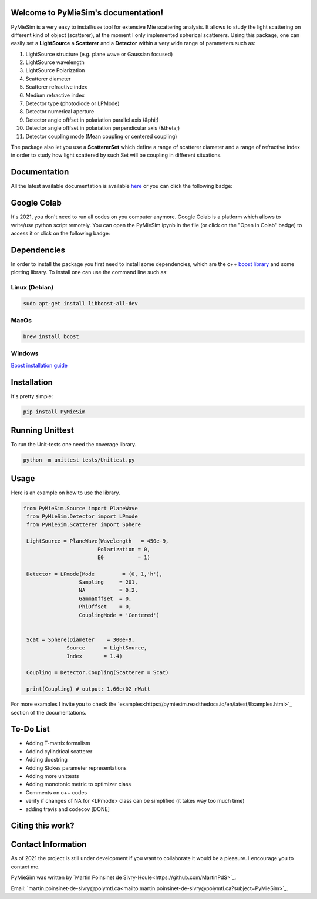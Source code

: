 
.. image:: ./docs/images/Logo2Use.png



|codecov|
|travis|
|python|
|zenodo|
|colab|
|docs|

Welcome to PyMieSim's documentation!
***************************************



PyMieSim is a very easy to install/use tool for extensive Mie scattering analysis. It allows to study the light scattering
on different kind of object (scatterer), at the moment I only implemented spherical scatterers.
Using this package, one can easily set a **LightSource** a **Scatterer** and a **Detector** within a very wide range of parameters such as:

1. LightSource structure (e.g. plane wave or Gaussian focused)
2. LightSource wavelength
3. LightSource Polarization
4. Scatterer diameter
5. Scatterer refractive index
6. Medium refractive index
7. Detector type (photodiode or LPMode)
8. Detector numerical aperture
9. Detector angle offfset in polariation parallel axis (&phi;)
10. Detector angle offfset in polariation perpendicular axis (&theta;)
11. Detector coupling mode (Mean coupling or centered coupling)



The package also let you use a **ScattererSet** which define a range of scatterer diameter and a range of refractive index
in order to study how light scattered by such Set will be coupling in different situations.




Documentation
**************
All the latest available documentation is available `here <https://pymiesim.readthedocs.io/en/latest/>`_ or you can click the following badge:

|docs|


Google Colab
**************
It's 2021, you don't need to run all codes on you computer anymore. Google Colab is a platform which allows to write/use python script remotely.
You can open the PyMieSim.ipynb in the file (or click on the "Open in Colab" badge) to access it or click on the following badge:

|colab|




Dependencies
************
In order to install the package you first need to install some dependencies, which are the c++ `boost library <https://boost.org>`_ and some plotting library. To install one can use the command line such as:


Linux (Debian)
--------------

.. code-block:: language

   sudo apt-get install libboost-all-dev

MacOs
-----

.. code-block:: language

   brew install boost


Windows
-------
`Boost installation guide <https://www.boost.org/doc/libs/1_62_0/more/getting_started/windows.html>`_




Installation
************
It's pretty simple:

.. code-block:: language

   pip install PyMieSim



Running Unittest
*****************
To run the Unit-tests one need the coverage library.

.. code-block:: language

   python -m unittest tests/Unittest.py



Usage
******
Here is an example on how to use the library.

.. code-block:: language

 from PyMieSim.Source import PlaneWave
  from PyMieSim.Detector import LPmode
  from PyMieSim.Scatterer import Sphere

  LightSource = PlaneWave(Wavelength   = 450e-9,
                         Polarization = 0,
                         E0           = 1)

  Detector = LPmode(Mode         = (0, 1,'h'),
                   Sampling     = 201,
                   NA           = 0.2,
                   GammaOffset  = 0,
                   PhiOffset    = 0,
                   CouplingMode = 'Centered')


  Scat = Sphere(Diameter    = 300e-9,
               Source      = LightSource,
               Index       = 1.4)

  Coupling = Detector.Coupling(Scatterer = Scat)

  print(Coupling) # output: 1.66e+02 nWatt

For more examples I invite you to check the `examples<https://pymiesim.readthedocs.io/en/latest/Examples.html>`_
section of the documentations.



To-Do List
**********
- Adding T-matrix formalism
- Addind cylindrical scatterer
- Adding docstring
- Adding Stokes parameter representations
- Adding more unittests
- Adding monotonic metric to optimizer class
- Comments on c++ codes
- verify if changes of NA for <LPmode> class can be simplified (it takes way too much time)
- adding travis and codecov [DONE]





Citing this work?
******************
|zenodo|



Contact Information
************************
As of 2021 the project is still under development if you want to collaborate it would be a pleasure. I encourage you to contact me.

PyMieSim was written by `Martin Poinsinet de Sivry-Houle<https://github.com/MartinPdS>`_.

Email: `martin.poinsinet-de-sivry@polymtl.ca<mailto:martin.poinsinet-de-sivry@polymtl.ca?subject=PyMieSim>`_.



.. |codecov| image:: https://codecov.io/gh/MartinPdeS/PyMieSim/branch/master/graph/badge.svg
   :target: https://codecov.io/gh/MartinPdeS/PyMieSim

.. |travis| image:: https://img.shields.io/travis/com/MartinPdeS/PyMieSim/master?label=Travis%20CI
   :target: https://travis-ci.com/github/numpy/numpy

.. |python| image:: https://img.shields.io/badge/Made%20with-Python-1f425f.svg
   :target: https://www.python.org/

.. |zenodo| image:: https://zenodo.org/badge/DOI/10.5281/zenodo.4556074.svg
   :target: https://doi.org/10.5281/zenodo.4556074

.. |colab| image:: https://colab.research.google.com/assets/colab-badge.svg
   :target: https://colab.research.google.com/drive/1FUi_hRUXxCVvkHBY10YE1yR-nTATcDei?usp=sharing

.. |docs| image:: https://readthedocs.org/projects/pymiesim/badge/?version=latest
   :target: https://pymiesim.readthedocs.io/en/latest/?badge=latest
